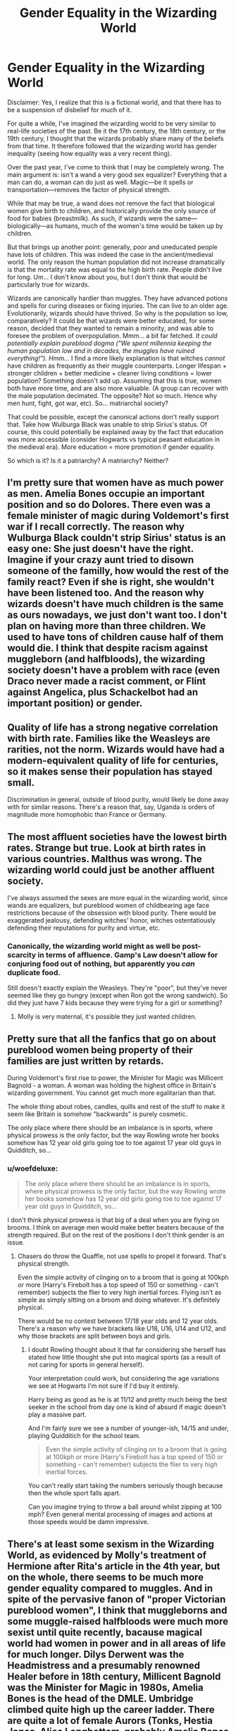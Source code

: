 #+TITLE: Gender Equality in the Wizarding World

* Gender Equality in the Wizarding World
:PROPERTIES:
:Author: MuirgenEmrys
:Score: 8
:DateUnix: 1558913844.0
:DateShort: 2019-May-27
:FlairText: Discussion
:END:
Disclaimer: Yes, I realize that this is a fictional world, and that there has to be a suspension of disbelief for much of it.

For quite a while, I've imagined the wizarding world to be very similar to real-life societies of the past. Be it the 17th century, the 18th century, or the 19th century, I thought that the wizards probably share many of the beliefs from that time. It therefore followed that the wizarding world has gender inequality (seeing how equality was a very recent thing).

Over the past year, I've come to think that I may be completely wrong. The main argument is: isn't a wand a very good sex equalizer? Everything that a man can do, a woman can do just as well. Magic---be it spells or transportation---removes the factor of physical strength.

While that may be true, a wand does not remove the fact that biological women give birth to children, and historically provide the only source of food for babies (breastmilk). As such, if wizards were the same---biologically---as humans, much of the women's time would be taken up by children.

But that brings up another point: generally, poor and uneducated people have lots of children. This was indeed the case in the ancient/medieval world. The only reason the human population did not increase dramatically is that the mortality rate was equal to the high birth rate. People didn't live for long. Um... I don't know about you, but I don't think that would be particularly true for wizards.

Wizards are canonically hardier than muggles. They have advanced potions and spells for curing diseases or fixing injuries. The can live to an older age. Evolutionarily, wizards should have thrived. So why is the population so low, comparatively? It could be that wizards were better educated, for some reason, decided that they wanted to remain a minority, and was able to foresee the problem of overpopulation. Mmm... a bit far fetched. /It could potentially explain pureblood dogma ("We spent millennia keeping the human population low and in decades, the muggles have ruined everything!"). Hmm.../ I find a more likely explanation is that witches /cannot/ have children as frequently as their muggle counterparts. Longer lifespan + stronger children + better medicine + cleaner living conditions = lower population? Something doesn't add up. Assuming that this is true, women both have more time, and are also more valuable. (A group can recover with the male population decimated. The opposite? Not so much. Hence why men hunt, fight, got war, etc). So... matriarchal society?

That could be possible, except the canonical actions don't really support that. Take how Wulburga Black was unable to strip Sirius's status. Of course, this could potentially be explained away by the fact that education was more accessible (consider Hogwarts vs typical peasant education in the medieval era). More education = more promotion if gender equality.

So which is it? Is it a patriarchy? A matriarchy? Neither?


** I'm pretty sure that women have as much power as men. Amelia Bones occupie an important position and so do Dolores. There even was a female minister of magic during Voldemort's first war if I recall correctly. The reason why Wulburga Black couldn't strip Sirius' status is an easy one: She just doesn't have the right. Imagine if your crazy aunt tried to disown someone of the familly, how would the rest of the family react? Even if she is right, she wouldn't have been listened too. And the reason why wizards doesn't have much children is the same as ours nowadays, we just don't want too. I don't plan on having more than three children. We used to have tons of children cause half of them would die. I think that despite racism against muggleborn (and halfbloods), the wizarding society doesn't have a problem with race (even Draco never made a racist comment, or Flint against Angelica, plus Schackelbot had an important position) or gender.
:PROPERTIES:
:Author: Quoba
:Score: 15
:DateUnix: 1558915316.0
:DateShort: 2019-May-27
:END:


** Quality of life has a strong negative correlation with birth rate. Families like the Weasleys are rarities, not the norm. Wizards would have had a modern-equivalent quality of life for centuries, so it makes sense their population has stayed small.

Discrimination in general, outside of blood purity, would likely be done away with for similar reasons. There's a reason that, say, Uganda is orders of magnitude more homophobic than France or Germany.
:PROPERTIES:
:Author: Slightly_Too_Heavy
:Score: 13
:DateUnix: 1558916578.0
:DateShort: 2019-May-27
:END:


** The most affluent societies have the lowest birth rates. Strange but true. Look at birth rates in various countries. Malthus was wrong. The wizarding world could just be another affluent society.

I've always assumed the sexes are more equal in the wizarding world, since wands are equalizers, but pureblood women of childbearing age face restrictions because of the obsession with blood purity. There would be exaggerated jealousy, defending witches' honor, witches ostentatiously defending their reputations for purity and virtue, etc.
:PROPERTIES:
:Author: MTheLoud
:Score: 10
:DateUnix: 1558914422.0
:DateShort: 2019-May-27
:END:

*** Canonically, the wizarding world might as well be post-scarcity in terms of affluence. Gamp's Law doesn't allow for conjuring food out of nothing, but apparently you /can/ duplicate food.

Still doesn't exactly explain the Weasleys. They're "poor", but they've never seemed like they go hungry (except when Ron got the wrong sandwich). So did they just have 7 kids because they were trying for a girl or something?
:PROPERTIES:
:Author: kenneth1221
:Score: 7
:DateUnix: 1558917994.0
:DateShort: 2019-May-27
:END:

**** Molly is very maternal, it's possible they just wanted children.
:PROPERTIES:
:Author: UbiquitousPanacea
:Score: 11
:DateUnix: 1558918267.0
:DateShort: 2019-May-27
:END:


** Pretty sure that all the fanfics that go on about pureblood women being property of their families are just written by retards.

During Voldemort's first rise to power, the Minister for Magic was Millicent Bagnold - a woman. A woman was holding the highest office in Britain's wizarding government. You cannot get much more egalitarian than that.

The whole thing about robes, candles, quills and rest of the stuff to make it seem like Britain is somehow "backwards" is purely cosmetic.

The only place where there should be an imbalance is in sports, where physical prowess is the only factor, but the way Rowling wrote her books somehow has 12 year old girls going toe to toe against 17 year old guys in Quidditch, so...
:PROPERTIES:
:Author: avittamboy
:Score: 7
:DateUnix: 1558942281.0
:DateShort: 2019-May-27
:END:

*** u/woefdeluxe:
#+begin_quote
  The only place where there should be an imbalance is in sports, where physical prowess is the only factor, but the way Rowling wrote her books somehow has 12 year old girls going toe to toe against 17 year old guys in Quidditch, so...
#+end_quote

I don't think physical prowess is that big of a deal when you are flying on brooms. I think on average men would make better beaters because of the strength required. But on the rest of the positions I don't think gender is an issue.
:PROPERTIES:
:Author: woefdeluxe
:Score: 1
:DateUnix: 1558955665.0
:DateShort: 2019-May-27
:END:

**** Chasers do throw the Quaffle, not use spells to propel it forward. That's physical strength.

Even the simple activity of clinging on to a broom that is going at 100kph or more (Harry's Firebolt has a top speed of 150 or something - can't remember) subjects the flier to very high inertial forces. Flying isn't as simple as simply sitting on a broom and doing whatever. It's definitely physical.

There would be no contest between 17/18 year olds and 12 year olds. There's a reason why we have brackets like U18, U16, U14 and U12, and why those brackets are split between boys and girls.
:PROPERTIES:
:Author: avittamboy
:Score: 4
:DateUnix: 1558956399.0
:DateShort: 2019-May-27
:END:

***** I doubt Rowling thought about it that far considering she herself has stated how little thought she put into magical sports (as a result of not caring for sports in general herself).

Your interpretation could work, but considering the age variations we see at Hogwarts I'm not sure if I'd buy it entirely.

Harry being as good as he is at 11/12 and pretty much being the best seeker in the school from day one is kind of absurd if magic doesn't play a massive part.

And I'm fairly sure we see a number of younger-ish, 14/15 and under, playing Quidditich for the school team.

#+begin_quote
  Even the simple activity of clinging on to a broom that is going at 100kph or more (Harry's Firebolt has a top speed of 150 or something - can't remember) subjects the flier to very high inertial forces.
#+end_quote

You can't really start taking the numbers seriously though because then the whole sport falls apart.

Can you imagine trying to throw a ball around whilst zipping at 100 mph? Even general mental processing of images and actions at those speeds would be damn impressive.
:PROPERTIES:
:Author: ILoveToph4Eva
:Score: 4
:DateUnix: 1558979781.0
:DateShort: 2019-May-27
:END:


** There's at least some sexism in the Wizarding World, as evidenced by Molly's treatment of Hermione after Rita's article in the 4th year, but on the whole, there seems to be much more gender equality compared to muggles. And in spite of the pervasive fanon of "proper Victorian pureblood women", I think that muggleborns and some muggle-raised halfbloods were much more sexist until quite recently, bacause magical world had women in power and in all areas of life for much longer. Dilys Derwent was the Headmistress and a presumably renowned Healer before in 18th century, Millicent Bagnold was the Minister for Magic in 1980s, Amelia Bones is the head of the DMLE. Umbridge climbed quite high up the career ladder. There are quite a lot of female Aurors (Tonks, Hestia Jones, Alice Longbottom, probably Amelia Bones back in the days). Bellatrix Lestrange, pureblood fanatic, doesn't feel the need to sit at home and wait for her her husbund to return from the Death Eater raid, she is a high-ranking Death Eater herself.

So all in all, the vaguely Victorian feeling is there probably because many wizards and witches of those times are still alive, and it doesn't reflect the mores of the society.

As for Walburga, maybe she did have the right to disown/disinherit Sirius, but reinstated him after Regulus' death. Or maybe she just blasted Sirius from the tapestry, but never actually went through with anything legally. She did, after all, keep Sirius' childhood bedroom intact for many years. Humans are complicated.
:PROPERTIES:
:Author: neymovirne
:Score: 7
:DateUnix: 1558947617.0
:DateShort: 2019-May-27
:END:

*** I always found it kind of interesting that despite the amount of women in power in the wizarding world, the only two female Death Eaters are Bellatrix and Alecto Carrow (or least at they're the only ones I can remember off the top of my head).
:PROPERTIES:
:Author: euphoriaspill
:Score: 3
:DateUnix: 1558970124.0
:DateShort: 2019-May-27
:END:

**** Women aren't as prone to violence as men, even if they agree with the ideology? Riddle recruited primarily from wizards because of his own prejudices ingrained in him in the muggle orphanage in the 30s and 40s or simply because he knew how to appeal to them better? We see him converting young men using their insecurities and anger like a cult leader he was, as evidenced by Crouch Jr., Snape and maybe Quirrell, but the few female DEs, Bellatrix and Alecto, seem to be in the organisation mostly because of their own sadistic inclinations. Umbridge could have easily been a Death Eater because of her own beliefs and sadism, but she isn't.
:PROPERTIES:
:Author: neymovirne
:Score: 2
:DateUnix: 1558985864.0
:DateShort: 2019-May-28
:END:


*** Thinking poorly of the Hermione portrayed in Rita's article is not indicative of sexims, even if believing it does show poor judgement on Molly's part.
:PROPERTIES:
:Author: AvarizeDK
:Score: 1
:DateUnix: 1559063807.0
:DateShort: 2019-May-28
:END:


** There seem to be at least some kind of gender equality in the Wizarding world.

You have women in position of power, both in Magical schools (Mrs Maxime, Mc Gonagall . . .), and in the Ministry (Amelia Bones, Ex Minister Bagshot, maybe even Umbridge . . .). I have sometimes read the arguments that the Wizarding World is sexist because women have to choose between careers and children, but to be fair, it is not necessarely true (we don't know if Bagshot has a family or not for exemple), and even there is seems to apply to the men too (Dumbledore, or Snape has no wives or children).

There is also the argument that the Pureblood society only see the women as potential mothers since neither Narcissa nor Molly work (the 2 exemples of pureblood mothers), but I think it's because we only see the world from Harry's (limited) vision. Molly doesn't work because of her children, but she has 7, which is considered abnormal in their society. And Narcissa doesn't work because she doesn't have to, from what we know, Lucius doesn't work too (unless going to the minister from time to time to give him money count as work).
:PROPERTIES:
:Author: PlusMortgage
:Score: 3
:DateUnix: 1558932130.0
:DateShort: 2019-May-27
:END:

*** Women in positions of power does not mean that the society at large is gender neutral. I can point to any number of modern nations with a history of female leaders (Presidents, Prime Ministers, Queens, etc) where the day to day life is anything but equal to the men they live beside.
:PROPERTIES:
:Author: Clell65619
:Score: 2
:DateUnix: 1558934408.0
:DateShort: 2019-May-27
:END:

**** Exactly! Margaret Thatcher was Prime Minister in Britain in the 1980s, but does that mean men and women had full equality in Britain? Of course not!

Granted, the fact that there are women in the stories with careers and power means that they aren't completely second-class citizens, but that's not exactly a high bar, is it? Just because they could be a lot worse doesn't mean they couldn't be a lot better, too.
:PROPERTIES:
:Author: philosophize
:Score: 1
:DateUnix: 1559000169.0
:DateShort: 2019-May-28
:END:


** It's an oligarchy, where reputation for wisdom and clear thought is most respected. The rest of the society is mostly interested in trading comforts and entertainments. The ruling bodies are mostly populated by people well-past the child rearing stage.

There's no indication that witches can have children well beyond the normal range, which sort of figures; they have the same 400 or so potential ova of a normal human being produced each month from menses to menopause. A woman still bearing children probably is discounted opinion-wise as being affected by hormones, so many witches may rush through having children at an early age so that they can move on to the 'good part' of life, where their voice can be heard without prejudgment.
:PROPERTIES:
:Author: wordhammer
:Score: 3
:DateUnix: 1558937957.0
:DateShort: 2019-May-27
:END:


** It is pretty much on par with the rest of the Muggle world. While there are obvious reasons why it shouldn't be, the original series don't give any hints to suggest that it is substantially different.
:PROPERTIES:
:Author: mvvh
:Score: 1
:DateUnix: 1558978307.0
:DateShort: 2019-May-27
:END:


** Im not sure if its patriarchy or matriatchy but it does seem to have biases about men vs women. There are still sterotypes.

And certain moments like how Hermione can go into the boys dorms but Harry and Ron can't go into a girl.

Or how love potion is dismissed as this harmless thing girls use but it can literally brainwash people. Why isnt this considered as dangerous as imperio? And why is it treated as a girl thing?
:PROPERTIES:
:Author: literaltrashgoblin
:Score: 1
:DateUnix: 1560135195.0
:DateShort: 2019-Jun-10
:END:


** The idea that men and woman must be equal in magical society is popular, but evidence of it is thin on the ground. There's a simple test that reveals that what we actually see in Rowling's books doesn't live up to what it should probably be: how many female characters can you name who have important roles, plenty of time "on screen," have careers, are mothers, and are married? Next, how many male characters have important roles, plenty of time on screen, have careers, are fathers, and are married?

If men and women are equal, then we should see equality here as well, for this is a good test for how equal a society really is. Women with strong careers and roles is good, but if they are all unmarried and childless, that isn't equality and they aren't as good as role models as women with careers and families - especially when they are depicted alongside men who haven't had to make such sacrifices.

Now, to be fair, we don't have a ton of examples of either of those. We spend most of our time in a boarding school where none of the staff appears to be married (probably because that would complicate things - let's be honest, here, what are the chances that no one on staff in a school is married?). But in the two clear-cut examples of families, the Dursleys and the Weasleys, both fathers have careers and both mothers don't. Coincidence? Perhaps, but it's still evidence against equality.

And what kinds of careers do we see among women? Teachers and nurses, traditional female careers. Amelia Bones is in law enforcement, it's true, but she doesn't have enough of a role to matter. Fudge's predecessor was a woman, but she has no role at all (also, she served at the same time as Thatcher, and would anyone really like to argue that Thatcher was proof that women were equal to men in Britain in the 80s??). The two most powerful women with the biggest roles and who don't have traditionally female jobs are Bellatrix Lestrange and Dolores Umbridge. Villains! Again, not role models. Coincidence? Again, perhaps, but it's still evidence against male and female roles being equal in the books. And let's not forget that Bellatrix seems to be unusual - she's the only main Death Eater who is female (aside from the Carrow sister, who has barely any role).

We can add here the fact that while Hermione is a strong female character, there are still plenty of instances where she is relegated to more traditional female roles. When going after the Philosopher's Stone, her contribution is to solve an intellectual puzzle while the boys do things that are very physical and action-oriented. In the Chamber of Secrets, her contribution is research while the boys go out and have physical adventures. This is persistent and recurring problem in children's literature: boys charge out to have physical adventures and take risks while girls stay home and do safe, supportive things.

All in all, while I believe Rowling did a better job than most, I also think she probably still had a lot of unconscious assumptions about male and female roles which influenced her while she was writing. This is normal - we all have such assumptions, and sometimes they aren't clear unless someone else can step back and point them out.

And that's why I'm posting this answer. By recognizing where Rowling fell short, fan fiction writers will know where they can improve on things. Don't simply imitate and repeat her mistakes. Write stories where girls go out and takes risks while boys hang back and play supportive roles. Write stories where an adult witch has a family and a career while the wizard stays home to tend the house.
:PROPERTIES:
:Author: philosophize
:Score: 1
:DateUnix: 1558999936.0
:DateShort: 2019-May-28
:END:

*** That's a lot of assumptions.
:PROPERTIES:
:Author: AvarizeDK
:Score: 2
:DateUnix: 1559064033.0
:DateShort: 2019-May-28
:END:

**** No, it's a lot of factual statements about what we see (and don't see) in the books.
:PROPERTIES:
:Author: philosophize
:Score: 1
:DateUnix: 1559084237.0
:DateShort: 2019-May-29
:END:
